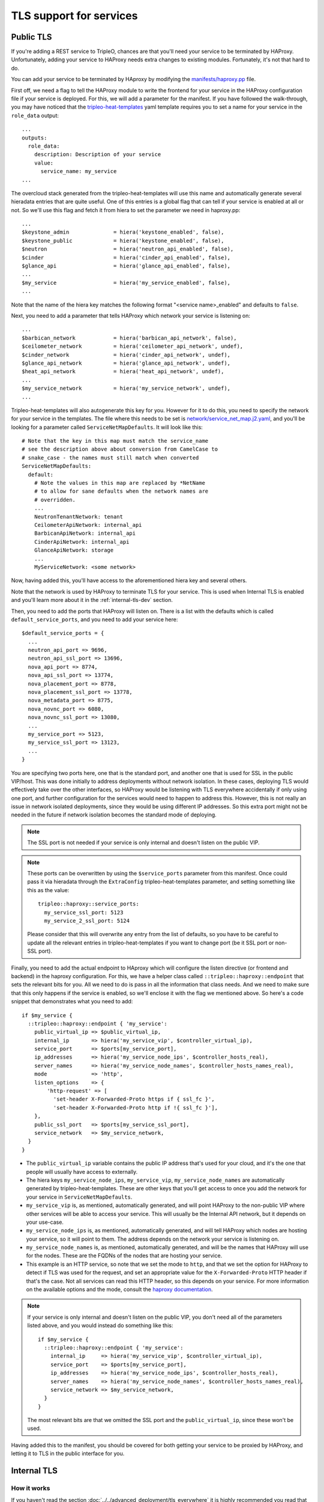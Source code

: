 TLS support for services
========================

.. _public-tls-dev:

Public TLS
----------

If you're adding a REST service to TripleO, chances are that you'll need your
service to be terminated by HAProxy. Unfortunately, adding your service to
HAProxy needs extra changes to existing modules. Fortunately, it's not that
hard to do.

You can add your service to be terminated by HAproxy by modifying the
`manifests/haproxy.pp`_ file.

First off, we need a flag to tell the HAProxy module to write the frontend for
your service in the HAProxy configuration file if your service is deployed. For
this, we will add a parameter for the manifest. If you have followed the
walk-through, you may have noticed that the `tripleo-heat-templates`_ yaml
template requires you to set a name for your service in the ``role_data``
output::

    ...
    outputs:
      role_data:
        description: Description of your service
        value:
          service_name: my_service
    ...

The overcloud stack generated from the tripleo-heat-templates will use this
name and automatically generate several hieradata entries that are quite
useful. One of this entries is a global flag that can tell if your service is
enabled at all or not. So we'll use this flag and fetch it from hiera to set
the parameter we need in haproxy.pp::

    ...
    $keystone_admin              = hiera('keystone_enabled', false),
    $keystone_public             = hiera('keystone_enabled', false),
    $neutron                     = hiera('neutron_api_enabled', false),
    $cinder                      = hiera('cinder_api_enabled', false),
    $glance_api                  = hiera('glance_api_enabled', false),
    ...
    $my_service                  = hiera('my_service_enabled', false),
    ...

Note that the name of the hiera key matches the following format
"<service name>_enabled" and defaults to ``false``.

Next, you need to add a parameter that tells HAProxy which network your service
is listening on::

    ...
    $barbican_network            = hiera('barbican_api_network', false),
    $ceilometer_network          = hiera('ceilometer_api_network', undef),
    $cinder_network              = hiera('cinder_api_network', undef),
    $glance_api_network          = hiera('glance_api_network', undef),
    $heat_api_network            = hiera('heat_api_network', undef),
    ...
    $my_service_network          = hiera('my_service_network', undef),
    ...

Tripleo-heat-templates will also autogenerate this key for you. However for it
to do this, you need to specify the network for your service in the templates.
The file where this needs to be set is `network/service_net_map.j2.yaml`_, and
you'll be looking for a parameter called ``ServiceNetMapDefaults``. It will
look like this::

    # Note that the key in this map must match the service_name
    # see the description above about conversion from CamelCase to
    # snake_case - the names must still match when converted
    ServiceNetMapDefaults:
      default:
        # Note the values in this map are replaced by *NetName
        # to allow for sane defaults when the network names are
        # overridden.
        ...
        NeutronTenantNetwork: tenant
        CeilometerApiNetwork: internal_api
        BarbicanApiNetwork: internal_api
        CinderApiNetwork: internal_api
        GlanceApiNetwork: storage
        ...
        MyServiceNetwork: <some network>

Now, having added this, you'll have access to the aforementioned hiera key and
several others.

Note that the network is used by HAProxy to terminate TLS for your service.
This is used when Internal TLS is enabled and you'll learn more about it in the
:ref:`internal-tls-dev` section.

Then, you need to add the ports that HAProxy will listen on. There is a list
with the defaults which is called ``default_service_ports``, and you need to
add your service here::

    $default_service_ports = {
      ...
      neutron_api_port => 9696,
      neutron_api_ssl_port => 13696,
      nova_api_port => 8774,
      nova_api_ssl_port => 13774,
      nova_placement_port => 8778,
      nova_placement_ssl_port => 13778,
      nova_metadata_port => 8775,
      nova_novnc_port => 6080,
      nova_novnc_ssl_port => 13080,
      ...
      my_service_port => 5123,
      my_service_ssl_port => 13123,
      ...
    }

You are specifying two ports here, one that is the standard port, and another
one that is used for SSL in the public VIP/host. This was done initially to
address deployments without network isolation. In these cases, deploying TLS
would effectively take over the other interfaces, so HAProxy would be listening
with TLS everywhere accidentally if only using one port, and further
configuration for the services would need to happen to address this. However,
this is not really an issue in network isolated deployments, since they would
be using different IP addresses. So this extra port might not be needed in the
future if network isolation becomes the standard mode of deploying.

.. note:: The SSL port is not needed if your service is only internal and
   doesn't listen on the public VIP.

.. note:: These ports can be overwritten by using the ``$service_ports``
   parameter from this manifest. Once could pass it via hieradata through the
   ``ExtraConfig`` tripleo-heat-templates parameter, and setting something
   like this as the value::

        tripleo::haproxy::service_ports:
          my_service_ssl_port: 5123
          my_service_2_ssl_port: 5124

   Please consider that this will overwrite any entry from the list of
   defaults, so you have to be careful to update all the relevant entries in
   tripleo-heat-templates if you want to change port (be it SSL port or
   non-SSL port).

Finally, you need to add the actual endpoint to HAproxy which will configure
the listen directive (or frontend and backend) in the haproxy configuration.
For this, we have a helper class called ``::tripleo::haproxy::endpoint`` that
sets the relevant bits for you. All we need to do is pass in all the
information that class needs. And we need to make sure that this only happens
if the service is enabled, so we'll enclose it with the flag we mentioned
above. So here's a code snippet that demonstrates what you need to add::

    if $my_service {
      ::tripleo::haproxy::endpoint { 'my_service':
        public_virtual_ip => $public_virtual_ip,
        internal_ip       => hiera('my_service_vip', $controller_virtual_ip),
        service_port      => $ports[my_service_port],
        ip_addresses      => hiera('my_service_node_ips', $controller_hosts_real),
        server_names      => hiera('my_service_node_names', $controller_hosts_names_real),
        mode              => 'http',
        listen_options    => {
            'http-request' => [
              'set-header X-Forwarded-Proto https if { ssl_fc }',
              'set-header X-Forwarded-Proto http if !{ ssl_fc }'],
        },
        public_ssl_port   => $ports[my_service_ssl_port],
        service_network   => $my_service_network,
      }
    }

* The ``public_virtual_ip`` variable contains the public IP address that's used
  for your cloud, and it's the one that people will usually have access to
  externally.

* The hiera keys ``my_service_node_ips``, ``my_service_vip``,
  ``my_service_node_names`` are automatically generated by
  tripleo-heat-templates. These are other keys that you'll get access to once
  you add the network for your service in ``ServiceNetMapDefaults``.

* ``my_service_vip`` is, as mentioned, automatically generated, and will point
  HAProxy to the non-public VIP where other services will be able to access
  your service. This will usually be the Internal API network, but it depends
  on your use-case.

* ``my_service_node_ips`` is, as mentioned, automatically generated, and will
  tell HAProxy which nodes are hosting your service, so it will point to them.
  The address depends on the network your service is listening on.

* ``my_service_node_names`` is, as mentioned, automatically generated, and will
  be the names that HAProxy will use for the nodes. These are the FQDNs of the
  nodes that are hosting your service.

* This example is an HTTP service, so note that we set the mode to ``http``,
  and that we set the option for HAProxy to detect if TLS was used for the
  request, and set an appropriate value for the ``X-Forwarded-Proto`` HTTP
  header if that's the case. Not all services can read this HTTP header, so
  this depends on your service. For more information on the available options
  and the mode, consult the `haproxy documentation`_.

.. note:: If your service is only internal and doesn't listen on the public
   VIP, you don't need all of the parameters listed above, and you would
   instead do something like this::

       if $my_service {
         ::tripleo::haproxy::endpoint { 'my_service':
           internal_ip     => hiera('my_service_vip', $controller_virtual_ip),
           service_port    => $ports[my_service_port],
           ip_addresses    => hiera('my_service_node_ips', $controller_hosts_real),
           server_names    => hiera('my_service_node_names', $controller_hosts_names_real),
           service_network => $my_service_network,
         }
       }

   The most relevant bits are that we omitted the SSL port and the
   ``public_virtual_ip``, since these won't be used.


Having added this to the manifest, you should be covered for both getting your
service to be proxied by HAProxy, and letting it to TLS in the public interface
for you.

.. _internal-tls-dev:

Internal TLS
------------

How it works
~~~~~~~~~~~~

If you haven't read the section :doc:`../../advanced_deployment/tls_everywhere`
it is highly recommended you read that first before continuing.

As mentioned, the default CA is FreeIPA, which issues the certificates that the
nodes request, and they do the requests via certmonger.

FreeIPA needs to have the nodes registered in its database and those nodes need
to be enrolled in order to authenticate to the CA. This is already being
handled for us, so there's nothing you need to do for your service on this
side.

In order to issue certificates, FreeIPA also needs to have registered a
Kerberos principal for the service (or service principal). This way it knows
what service is using what certificate. The service principal will look
something like this::

    <service name>/<host>.<domain>

We assume that the domain matches the kerberos realm, so specifying it is
redundant.

Fortunately, one doesn't need to do much but fill in some boilerplate code in
tripleo-heat-templates to get this service principal. And this will be covered
in subsequent sections.

So, with this one can finally request certificates for the service and use
them.

Enabling internal TLS for your service
~~~~~~~~~~~~~~~~~~~~~~~~~~~~~~~~~~~~~~

Aside from the actual certificate request, if your service is a RESTful
service, getting TLS to work with the current solution requires usually two
fronts:

* To get your service to actually serve with TLS.

* To tell HAProxy to try to access your service using TLS.

This can be different for other types of services. For instance, at the time of
writing this, RabbitMQ isn't proxied by HAProxy, so there wasn't a need to
configure anything in HAProxy. Another example is MariaDB: Even though it is
proxied by HAProxy, TLS is handled on the MariaDB side and HAProxy doesn't do
TLS termination, so there was no need to configure HAProxy.

Also, for services in general, there are two options for the Subject
Alternative Name (SAN) for the certificate:

1) It should be a hostname that points to a specific interface in the node.

2) It should be a hostname that points to a VIP (or a Virtual IP Address).

The usual case for a RESTful service will be the first option. HAProxy will do
TLS termination, listening on the cloud's VIPs, and will then forward the
request to your service trying to access it via the node's internal network
interface (not the VIP). So for this case, your service should be serving a TLS
certificate with the nodes' interface as the SAN. RabbitMQ has a similar
situation even if it's not proxied by HAProxy. Services try to access the
RabbitMQ cluster through the individual nodes, so each broker server has a
certificate with the node's hostname for a specific network interface as the
SAN. On the other hand, MariaDB follows the SAN pattern #2. It's terminated by
HAProxy, so the services access it through a VIP. However, MariaDB handles TLS
by itself, so it ultimately serves certificates with the hostname pointing to a
VIP interface as the SAN. This way, the hostname validation works as expected.

If you're not sure how to go forward with your service, consult the TripleO
team.

Services that run over httpd
^^^^^^^^^^^^^^^^^^^^^^^^^^^^

Good news! Certificates are already requested for you and there is a hash where
you can fetch the path to the certificates and use them for your service.

In `puppet-tripleo`_ you need to go to the manifest that deploys the API for
your service. Here, you will add the following parameters to the class::

    class tripleo::profile::base::my_service::api (
      ...
      $my_service_network  = hiera('my_service_network', undef),
      $certificates_specs  = hiera('apache_certificates_specs', {}),
      $enable_internal_tls = hiera('enable_internal_tls', false),
      ...
    ) {

* ``my_service_network`` is a hiera key that's already generated by
  tripleo-heat-templates and it references the name of the network your service
  is listening on. This was referenced in the :ref:`public-tls-dev` section.
  Where it mentioned the addition of your service's network to the
  ``ServiceNetMapDefaults`` parameter. So, if this was done, you'll get this
  key autogenerated.

* ``apache_certificates_specs`` is a hash containing the specifications for all
  the certificates requested for services running over httpd. These are
  network-dependant, which is why we needed the network name. Note that this
  also contains the paths where the keys are located in the filesystem.

* ``enable_internal_tls`` is a flag that tells TripleO if TLS for the internal
  network is enabled. We should base the usage of the certificates for your
  service on this.

In order to get the certificate and key for your application you can use the
following boilerplate code::

    if $enable_internal_tls {
      if !$my_service_network {
        fail('my_service_network is not set in the hieradata.')
      }
      $tls_certfile = $certificates_specs["httpd-${my_service_network}"]['service_certificate']
      $tls_keyfile = $certificates_specs["httpd-${my_service_network}"]['service_key']
    } else {
      $tls_certfile = undef
      $tls_keyfile = undef
    }

If internal TLS is not enabled, we set the variables for the certificate and
key to ``undef``, this way TLS won't be enabled. If it's enabled, we get the
certificate and key from the hash.

Now, having done this, we can pass in the variables to the class that deploys
your service over httpd::

    class { '::my_service::wsgi::apache':
      ssl_cert => $tls_certfile,
      ssl_key  => $tls_keyfile,
    }

Now, in `tripleo-heat-templates`_, hopefully the template for your service's
API already uses the base profile for apache services. To verify this, you need
to look in the ``resources`` section of your template for something like this::

    ApacheServiceBase:
      type: ./apache.yaml
      properties:
        ServiceNetMap: {get_param: ServiceNetMap}
        DefaultPasswords: {get_param: DefaultPasswords}
        EndpointMap: {get_param: EndpointMap}

Note that this is of type ./apache.yaml which is the template that contains the
common configurations for httpd based services.

You will also need to make sure that the ssl hieradata is set correctly. You
will find it usually like this::

    my_service::wsgi::apache::ssl: {get_param: EnableInternalTLS}

Where, EnableInternalTLS should be defined in the ``parameters`` section of the
template.

Finally, you also need to add the ``metadata_settings`` to the output of the
template. This section will be in the same level as ``config_settings`` and
``step_config``, and will contain the following::

    metadata_settings:
      get_attr: [ApacheServiceBase, role_data, metadata_settings]

Note that it merely outputs the metadata_settings section that the apache base
stack already outputs. This will give the appropriate parameters to a hook that
sets the nova metadata, which in turn will be taken by the *novajoin* service
(which was mentioned in the :doc:`../../advanced_deployment/tls_everywhere`
section) to generate the service principals for httpd for the host.

Configuring HAProxy to use TLS for your service
^^^^^^^^^^^^^^^^^^^^^^^^^^^^^^^^^^^^^^^^^^^^^^^

Now that your service will be serving with TLS enabled, we go back to the
`manifests/haproxy.pp`_ file. You already have added the HAProxy endpoint
resource for your service, so for this, you need to add now the option to tell
it to use TLS to communicate with the server backend nodes. This is done by
adding this::

    if $my_service {
      ::tripleo::haproxy::endpoint { 'my_service':
        ...
        member_options    => union($haproxy_member_options, $internal_tls_member_options),
      }
    }

This adds the TLS options to the default member options we use in TripleO for
HAProxy. It will tell HAProxy to require TLS for your service if internal TLS
is enabled; if it's not enabled, then it won't use TLS.

This was all the extra configuration you needed to do for HAProxy.

.. References

.. _tripleo-heat-templates: https://github.com/openstack/tripleo-heat-templates
.. _manifests/haproxy.pp: https://github.com/openstack/puppet-tripleo/blob/master/manifests/haproxy.pp
.. _network/service_net_map.j2.yaml: https://github.com/openstack/tripleo-heat-templates/blob/master/network/service_net_map.j2.yaml
.. _haproxy documentation: http://www.haproxy.org/
.. _puppet-tripleo: https://github.com/openstack/puppet-tripleo
